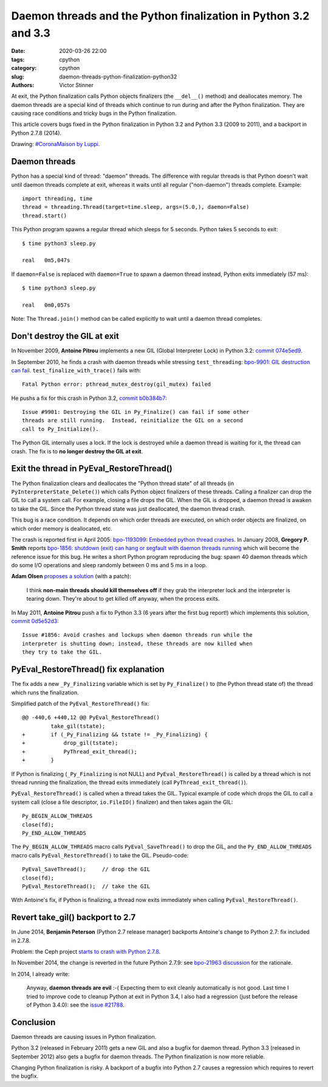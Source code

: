++++++++++++++++++++++++++++++++++++++++++++++++++++++++++++++++
Daemon threads and the Python finalization in Python 3.2 and 3.3
++++++++++++++++++++++++++++++++++++++++++++++++++++++++++++++++

:date: 2020-03-26 22:00
:tags: cpython
:category: cpython
:slug: daemon-threads-python-finalization-python32
:authors: Victor Stinner

At exit, the Python finalization calls Python objects finalizers (the
``__del__()`` method) and deallocates memory.  The daemon threads are a special
kind of threads which continue to run during and after the Python finalization.
They are causing race conditions and tricky bugs in the Python finalization.

This article covers bugs fixed in the Python finalization in Python 3.2 and
Python 3.3 (2009 to 2011), and a backport in Python 2.7.8 (2014).

.. image:: {static}/images/coronamaison_luppi.jpg
   :alt: #CoronaMaison by Luppi
   :target: https://twitter.com/LuppiChan/status/1240346448606171136

Drawing: `#CoronaMaison by Luppi
<https://twitter.com/LuppiChan/status/1240346448606171136>`_.

Daemon threads
==============

Python has a special kind of thread: "daemon" threads. The difference with
regular threads is that Python doesn't wait until daemon threads complete at
exit, whereas it waits until all regular ("non-daemon") threads complete.
Example::

    import threading, time
    thread = threading.Thread(target=time.sleep, args=(5.0,), daemon=False)
    thread.start()

This Python program spawns a regular thread which sleeps for 5 seconds. Python
takes 5 seconds to exit::

    $ time python3 sleep.py

    real   0m5,047s

If ``daemon=False`` is replaced with ``daemon=True`` to spawn a daemon thread
instead, Python exits immediately (57 ms)::

    $ time python3 sleep.py

    real   0m0,057s

Note: The ``Thread.join()`` method can be called explicitly to wait until a
daemon thread completes.


Don't destroy the GIL at exit
=============================

In November 2009, **Antoine Pitrou** implements a new GIL (Global Interpreter
Lock) in Python 3.2: `commit 074e5ed9
<https://github.com/python/cpython/commit/074e5ed974be65fbcfe75a4c0529dbc53f13446f>`__.

In September 2010, he finds a crash with daemon threads while stressing
``test_threading``: `bpo-9901: GIL destruction can fail
<https://bugs.python.org/issue9901>`_. ``test_finalize_with_trace()`` fails
with::

    Fatal Python error: pthread_mutex_destroy(gil_mutex) failed

He pushs a fix for this crash in Python 3.2, `commit b0b384b7
<https://github.com/python/cpython/commit/b0b384b7c0333bf1183cd6f90c0a3f9edaadd6b9>`__::

    Issue #9901: Destroying the GIL in Py_Finalize() can fail if some other
    threads are still running.  Instead, reinitialize the GIL on a second
    call to Py_Initialize().

The Python GIL internally uses a lock. If the lock is destroyed while a daemon
thread is waiting for it, the thread can crash. The fix is to **no longer
destroy the GIL at exit**.


Exit the thread in PyEval_RestoreThread()
=========================================

The Python finalization clears and deallocates the "Python thread state" of all
threads (in ``PyInterpreterState_Delete()``) which calls Python object
finalizers of these threads. Calling a finalizer can drop the GIL to call a
system call. For example, closing a file drops the GIL. When the GIL is
dropped, a daemon thread is awaken to take the GIL. Since the Python thread
state was just deallocated, the daemon thread crash.

This bug is a race condition. It depends on which order threads are executed,
on which order objects are finalized, on which order memory is deallocated,
etc.

The crash is reported first in April 2005: `bpo-1193099: Embedded python thread
crashes <https://bugs.python.org/issue1193099>`_. In January 2008, **Gregory P.
Smith** reports `bpo-1856: shutdown (exit) can hang or segfault with daemon
threads running <https://bugs.python.org/issue1856#msg60014>`_ which will
become the reference issue for this bug. He writes a short Python program
reproducing the bug: spawn 40 daemon threads which do some I/O operations and
sleep randomly between 0 ms and 5 ms in a loop.

**Adam Olsen** `proposes a solution
<https://bugs.python.org/issue1856#msg60059>`_ (with a patch):

    I think **non-main threads should kill themselves off** if they grab the
    interpreter lock and the interpreter is tearing down. They're about to get
    killed off anyway, when the process exits.

In May 2011, **Antoine Pitrou** push a fix to Python 3.3 (6 years after the
first bug report!) which implements this solution, `commit 0d5e52d3
<https://github.com/python/cpython/commit/0d5e52d3469a310001afe50689f77ddba6d554d1>`__::

    Issue #1856: Avoid crashes and lockups when daemon threads run while the
    interpreter is shutting down; instead, these threads are now killed when
    they try to take the GIL.


PyEval_RestoreThread() fix explanation
======================================

The fix adds a new ``_Py_Finalizing`` variable which is set by
``Py_Finalize()`` to (the Python thread state of) the thread which runs the
finalization.

Simplified patch of the ``PyEval_RestoreThread()`` fix::

    @@ -440,6 +440,12 @@ PyEval_RestoreThread()
             take_gil(tstate);
    +        if (_Py_Finalizing && tstate != _Py_Finalizing) {
    +            drop_gil(tstate);
    +            PyThread_exit_thread();
    +        }

If Python is finalizing (``_Py_Finalizing`` is not NULL) and
``PyEval_RestoreThread()`` is called by a thread which is not thread running
the finalization, the thread exits immediately (call
``PyThread_exit_thread()``).

``PyEval_RestoreThread()`` is called when a thread takes the GIL.  Typical
example of code which drops the GIL to call a system call (close a file
descriptor, ``io.FileIO()`` finalizer) and then takes again the GIL::

        Py_BEGIN_ALLOW_THREADS
        close(fd);
        Py_END_ALLOW_THREADS

The ``Py_BEGIN_ALLOW_THREADS`` macro calls ``PyEval_SaveThread()`` to drop the
GIL, and the ``Py_END_ALLOW_THREADS`` macro calls ``PyEval_RestoreThread()`` to
take the GIL.  Pseudo-code::

        PyEval_SaveThread();     // drop the GIL
        close(fd);
        PyEval_RestoreThread();  // take the GIL

With Antoine's fix, if Python is finalizing, a thread now exits immediately
when calling ``PyEval_RestoreThread()``.


Revert take_gil() backport to 2.7
=================================

In June 2014, **Benjamin Peterson** (Python 2.7 release manager) backports
Antoine's change to Python 2.7: fix included in 2.7.8.

Problem: the Ceph project `starts to crash with Python 2.7.8
<https://tracker.ceph.com/issues/8797>`_.

In November 2014, the change is reverted in the future Python 2.7.9: see
`bpo-21963 discussion <https://bugs.python.org/issue21963>`_ for the rationale.

In 2014, I already write:

    Anyway, **daemon threads are evil** :-( Expecting them to exit cleanly
    automatically is not good. Last time I tried to improve code to cleanup
    Python at exit in Python 3.4, I also had a regression (just before the
    release of Python 3.4.0): see the `issue #21788
    <https://bugs.python.org/issue21788>`_.

Conclusion
==========

Daemon threads are causing issues in Python finalization.

Python 3.2 (released in February 2011) gets a new GIL and also a bugfix for
daemon thread. Python 3.3 (released in September 2012) also gets a bugfix for
daemon threads. The Python finalization is now more reliable.

Changing Python finalization is risky. A backport of a bugfix into Python 2.7
causes a regression which requires to revert the bugfix.
